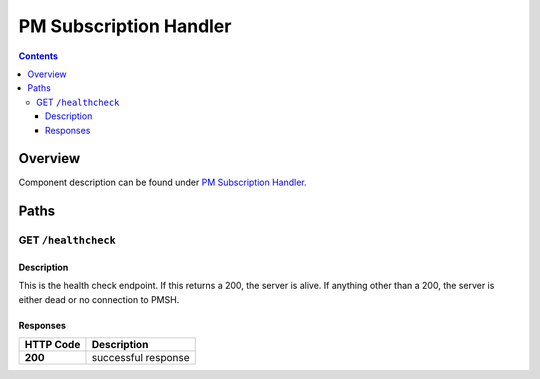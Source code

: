 .. This work is licensed under a
   Creative Commons Attribution 4.0 International License.

========================
PM Subscription Handler
========================

.. contents::
    :depth: 3

Overview
========

Component description can be found under `PM Subscription Handler`_.

.. _PM Subscription Handler: ../../sections/services/pm-subscription-handler/index.html

Paths
=====

GET ``/healthcheck``
--------------------

Description
~~~~~~~~~~~
This is the health check endpoint. If this returns a 200, the server is alive.
If anything other than a 200, the server is either dead or no connection to PMSH.

Responses
~~~~~~~~~

+-----------+---------------------+
| HTTP Code | Description         |
+===========+=====================+
| **200**   | successful response |
+-----------+---------------------+
